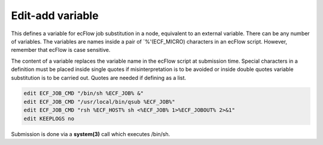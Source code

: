 .. _edit_add_variable:

Edit-add variable
///////////////////

This defines a variable for ecFlow job substitution in a node,
equivalent to an external variable. There can be any number of
variables. The variables are names inside a pair of \`%'(ECF_MICRO)
characters in an ecFlow script. However, remember that ecFlow is case
sensitive.

The content of a variable replaces the variable name in the ecFlow
script at submission time. Special characters in a definition must be
placed inside single quotes if misinterpretation is to be avoided or
inside double quotes variable substitution is to be carried out. Quotes
are needed if defining as a list.

.. code-block:: shell

    edit ECF_JOB_CMD "/bin/sh %ECF_JOB% &"
    edit ECF_JOB_CMD "/usr/local/bin/qsub %ECF_JOB%"
    edit ECF_JOB_CMD "rsh %ECF_HOST% sh <%ECF_JOB% 1>%ECF_JOBOUT% 2>&1"
    edit KEEPLOGS no  


Submission is done via a **system(3)** call which executes /bin/sh.
